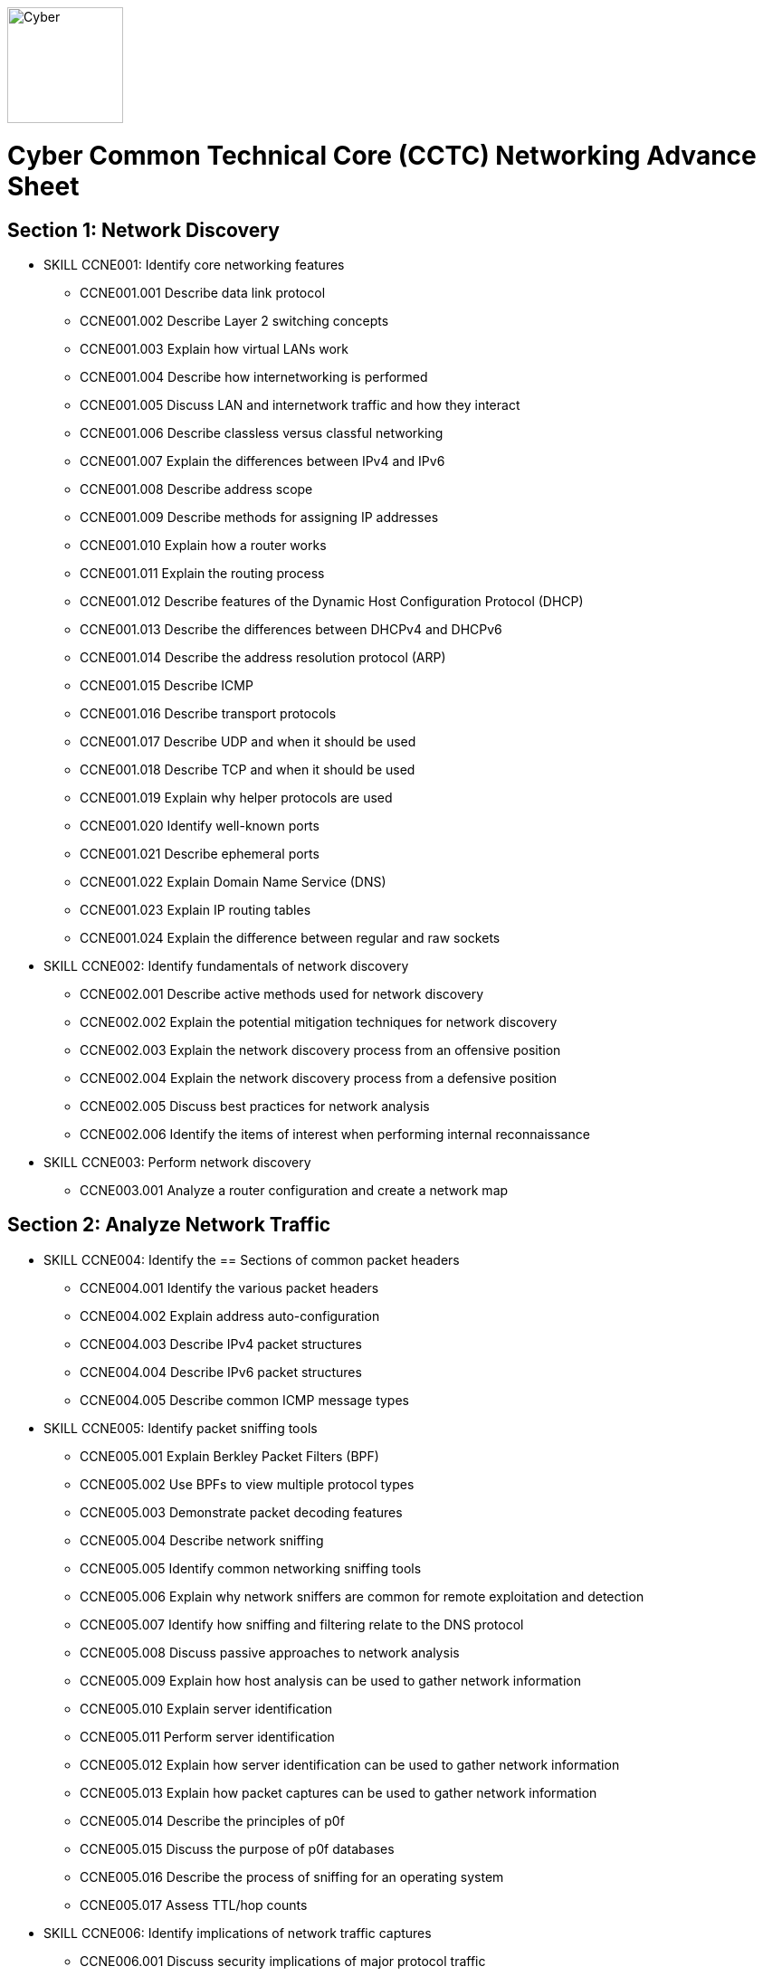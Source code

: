 :doctype: book
:stylesheet: ../cctc.css
image::https://git.cybbh.space/global-objects/resources/raw/master/images/cyber-branch-insignia-official.png[Cyber,width=128,float="right"]

= Cyber Common Technical Core (CCTC) Networking Advance Sheet

== Section 1: Network Discovery

* SKILL CCNE001: Identify core networking features
** CCNE001.001 Describe data link protocol
** CCNE001.002 Describe Layer 2 switching concepts
** CCNE001.003 Explain how virtual LANs work
** CCNE001.004 Describe how internetworking is performed
** CCNE001.005 Discuss LAN and internetwork traffic and how they interact
** CCNE001.006 Describe classless versus classful networking
** CCNE001.007 Explain the differences between IPv4 and IPv6
** CCNE001.008 Describe address scope
** CCNE001.009 Describe methods for assigning IP addresses
** CCNE001.010 Explain how a router works
** CCNE001.011 Explain the routing process
** CCNE001.012 Describe features of the Dynamic Host Configuration Protocol (DHCP)
** CCNE001.013 Describe the differences between DHCPv4 and DHCPv6
** CCNE001.014 Describe the address resolution protocol (ARP)
** CCNE001.015 Describe ICMP
** CCNE001.016 Describe transport protocols 
** CCNE001.017 Describe UDP and when it should be used
** CCNE001.018 Describe TCP and when it should be used
** CCNE001.019 Explain why helper protocols are used
** CCNE001.020 Identify well-known ports
** CCNE001.021 Describe ephemeral ports
** CCNE001.022 Explain Domain Name Service (DNS)
** CCNE001.023 Explain IP routing tables
** CCNE001.024 Explain the difference between regular and raw sockets

* SKILL CCNE002: Identify fundamentals of network discovery
** CCNE002.001 Describe active methods used for network discovery
** CCNE002.002 Explain the potential mitigation techniques for network discovery
** CCNE002.003 Explain the network discovery process from an offensive position
** CCNE002.004 Explain the network discovery process from a defensive position
** CCNE002.005 Discuss best practices for network analysis
** CCNE002.006 Identify the items of interest when performing internal reconnaissance

* SKILL CCNE003: Perform network discovery
** CCNE003.001 Analyze a router configuration and create a network map
 
== Section 2: Analyze Network Traffic

* SKILL CCNE004: Identify the == Sections of common packet headers
** CCNE004.001 Identify the various packet headers
** CCNE004.002 Explain address auto-configuration
** CCNE004.003 Describe IPv4 packet structures
** CCNE004.004 Describe IPv6 packet structures
** CCNE004.005 Describe common ICMP message types

* SKILL CCNE005: Identify packet sniffing tools
** CCNE005.001 Explain Berkley Packet Filters (BPF)
** CCNE005.002 Use BPFs to view multiple protocol types
** CCNE005.003 Demonstrate packet decoding features 
** CCNE005.004 Describe network sniffing
** CCNE005.005 Identify common networking sniffing tools
** CCNE005.006 Explain why network sniffers are common for remote exploitation and detection
** CCNE005.007 Identify how sniffing and filtering relate to the DNS protocol
** CCNE005.008 Discuss passive approaches to network analysis
** CCNE005.009 Explain how host analysis can be used to gather network information
** CCNE005.010 Explain server identification
** CCNE005.011 Perform server identification
** CCNE005.012 Explain how server identification can be used to gather network information
** CCNE005.013 Explain how packet captures can be used to gather network information
** CCNE005.014 Describe the principles of p0f
** CCNE005.015 Discuss the purpose of p0f databases
** CCNE005.016 Describe the process of sniffing for an operating system
** CCNE005.017 Assess TTL/hop counts

* SKILL CCNE006: Identify implications of network traffic captures
** CCNE006.001 Discuss security implications of major protocol traffic
** CCNE006.002 Explain why network monitoring tools are deployed
** CCNE006.003 Explain the impact of network monitoring tools in exploitation operations
 
== Section 3: Filtering Devices

* SKILL CCNE007: Define methodologies of filtering
** CCNE007.001 Explain the function of different network devices and their recommended position on a network
** CCNE007.002 Explain how network devices can be used to filter packets 
** CCNE007.003 Describe stateful fitlering
** CCNE007.004 Explain how layer 4 stateful filters work
** CCNE007.005 Describe the limitations of packet filters in terms of directionality
** CCNE007.006 Discuss firewall types
** CCNE007.007 Interpret a data flow diagram given a set of firewall rules
** CCNE007.008 Describe the purpose of iptables
** CCNE007.009 Explain how iptables are structured
** CCNE007.010 Describe iptables rules
** CCNE007.011 Explain the effect of iptable rules on traffic flows
** CCNE007.012 Contrast iptable chains and ACLs
** CCNE007.013 Construct iptable rules
** CCNE007.014 Explain network address translation (NAT)
** CCNE007.015 Explain the functionality of NAT within iptables

* SKILL CCNE008: Identify filtering devices

* SKILL CCNE009: Configure filtering devices
 
== Section 4: Network Traffic Manipulation

* SKILL CCNE010: Perform file transfers
** CCNE010.001 Describe common methods for transferring files
** CCNE010.002 Describe covert methods for transferring files
** CCNE010.003 Explain the forward file transfer process with netcat
** CCNE010.004 Explain the reverse file transfer process with netcat
** CCNE010.005 Demonstrate the process for transferring files via terminal

* SKILL CCNE011: Perform network traffic redirection
** CCNE011.001 Explain how SSH tunneling
** CCNE011.002 Explain the process of IPv4 tunneling
** CCNE011.003 Explain the process of IPv6 tunneling
** CCNE011.004 Contrast redirection with tunneling

* SKILL CCNE012: Define the principles of tunneling network traffic
** CCNE012.001 Explain establishment redirectors
** CCNE012.002 Explain deployable redirectors
** CCNE012.003 Contrast establishment and deployment redirectors
** CCNE012.004 Explain the challenges of discovering covert channels
** CCNE012.005 Use FPIP to perform redirection
** CCNE012.006 Describe protocol swapping

* SKILL CCNE013: Identify fundamentals of secure shell protocol
** CCNE013.001 Discuss SSH tunnels
** CCNE013.002 Discuss SSH reverse tunnels
** CCNE013.003 Interpret tunnel diagrams
** CCNE013.004 Describe the process for using SSH to connect to a remote machine
** CCNE013.005 Explain the purpose of multi-hop tunneling
** CCNE013.006 Explain the process for multi-hop tunneling
** CCNE013.007 Describe the appropriate use of of reverse tunnels
** CCNE013.008 Describe basic port forwarding
** CCNE013.009 Set up an initial SSH tunnel and add another tunnel using another tool 
 
== Section 5: Industrial Control Systems (ICS)

* SKILL CCNE014: Define Industrial Control System (ICS) fundamentals
** CCNE014.001 Describe ICS hardware
** CCNE014.002 Describe ICS software
** CCNE014.003 Discuss industries where ICS is most utilized
** CCNE014.004 Describe industry processes
** CCNE014.005 Describe basic operations of ICS
** CCNE014.006 Identify ICS components

* SKILL CCNE015: Identify ICS security incidents
** CCNE015.001 Identify types of attackers to an ICS
** CCNE015.002 Discuss ICS vulnerabilities

* SKILL CCNE016: Identify ICS zones
** CCNE016.001 Explain how defensive measures are used in ICS zones
** CCNE016.002 Describe the role of zones in defense-in-depth
* SKILL CCNE017: Identify ICS protocols
 
== Section 6: Network Exploitation

* SKILL CCNE018: Communicate cyberspace operations methodologies
** CCNE018.001 Describe the mindset of cyber actors
** CCNE018.002 Describe standard internal exploitation methodologies
** CCNE018.003 Describe standard external exploitation methodologies
** CCNE018.004 Discuss the importance of testing tools in a controlled environment

* SKILL CCNE019: Define common frameworks for conducting cyberspace operations
** CCNE019.001 Describe exfiltration strategies
** CCNE019.002 Describe the benefits of acquiring critical systems
** CCNE019.003 Explain the benefits of acquiring domain credentials

* SKILL CCNE020: Discuss methods to gain access
** CCNE020.001 Define shellcode
** CCNE020.002 Define the process for ensuring shellcode executes
** CCNE020.003 Discuss code injection
** CCNE020.004 Explain the process of code injection
** CCNE020.005 Explain methods of detecting code injection
** CCNE020.006 Describe the processes to escalate privileges 

* SKILL CCNE021: Describe network attacks
** CCNE021.001 Define network attacks
** CCNE021.002 Compare network attack strategies
** CCNE021.003 Discuss collateral effects of cyberspace attacks
